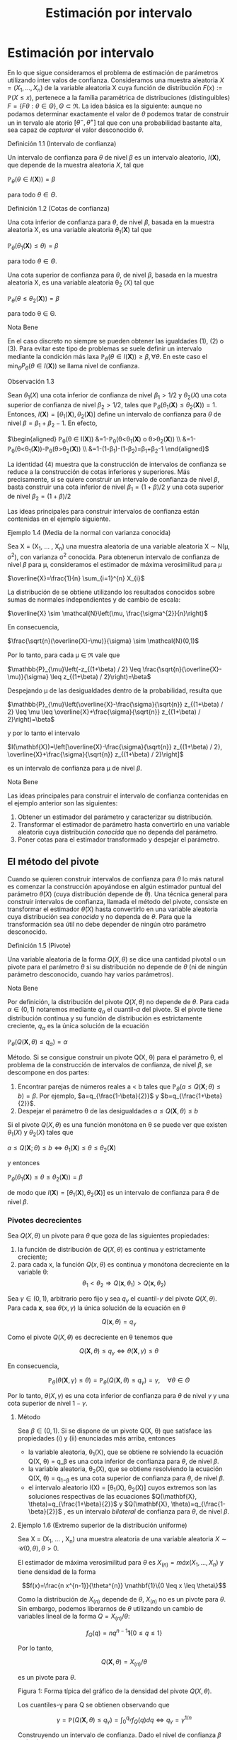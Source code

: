 #+title:Estimación por intervalo
* Estimación por intervalo
En lo que sigue consideramos el problema de estimación de parámetros utilizando
inter valos de confianza. Consideramos una muestra aleatoria $X = (X_1 , \dots ,
X_n)$ de la variable aleatoria X cuya función de distribución $F (x) :=
\mathbb{P}(X \leq x)$, pertenece a la familia paramétrica de distribuciones
(distinguibles) $F = \{F \theta: \theta \in \Theta\}, \Theta \subset \Re$. La
idea básica es la siguiente: aunque no podamos determinar exactamente el valor
de $\theta$ podemos tratar de construir un in tervalo ale atorio $[\theta^− ,
\theta^+]$ tal que con una probabilidad bastante alta, sea capaz de /capturar/
el valor desconocido $\theta$.
**** Definición 1.1 (Intervalo de confianza)
Un intervalo de confianza para $\theta$ de nivel $\beta$ es un intervalo
aleatorio, $I(\textbf{X})$, que depende de la muestra aleatoria $X$, tal que

$\mathbb{P}_{\theta}(\theta \in I(\mathbf{X}))=\beta$

para todo $\theta \in \Theta$.
**** Definición 1.2 (Cotas de confianza)
Una cota inferior de confianza para $\theta$, de nivel $\beta$, basada en la
muestra aleatoria X, es una variable aleatoria $\theta_1 (\textbf{X})$ tal que

$\mathbb{P}_{\theta}\left(\theta_{1}(\mathbf{X}) \leq \theta\right)=\beta$

para todo $\theta \in \Theta$.

Una cota superior de confianza para $\theta$, de nivel $\beta$, basada en la
muestra aleatoria X, es una variable aleatoria \theta_2 (X) tal que

$\mathbb{P}_{\theta}\left(\theta \leq \theta_{2}(\mathbf{X})\right)=\beta$

para todo \theta \in \Theta.
**** Nota Bene
En el caso discreto no siempre se pueden obtener las igualdades (1), (2) o (3).
Para evitar este tipo de problemas se suele definir un intervalo mediante la
condición más laxa $\mathbb{P}_{\theta}(\theta \in I(\mathbf{X})) \geq \beta,
\forall \theta$. En este caso el $\min _{\theta} P_{\theta}(\theta \in
I(\mathbf{X}))$ se llama nivel de confianza.
**** Observación 1.3
Sean $\theta_1
(X)$ una cota inferior de confianza de nivel $\beta_1 > 1/2$ y $\theta_2
(X)$ una
cota superior de confianza de nivel $\beta_2 > 1/2$, tales que
$\mathbb{P}_{\theta}\left(\theta_{1}(\mathbf{X}) \leq \theta_{2}(\mathbf{X})\right)=1$.
Entonces,
$I(\mathbf{X})=\left[\theta_{1}(\mathbf{X}), \theta_{2}(\mathbf{X})\right]$
define un intervalo de confianza para $\theta$ de nivel $\beta = \beta_1+
\beta_2 − 1$. En efecto,

$\begin{aligned} \mathbb{P}_{\theta}(\theta \in I(\mathbf{X}))
&=1-\mathbb{P}_{\theta}\left(\theta<\theta_{1}(\mathbf{X}) \text { o }
\theta>\theta_{2}(\mathbf{X})\right)
\\ &=1-\mathbb{P}_{\theta}\left(\theta<\theta_{1}(\mathbf{X})\right)-\mathbb{P}_{\theta}\left(\theta>\theta_{2}(\mathbf{X})\right)
\\ &=1-\left(1-\beta_{1}\right)-\left(1-\beta_{2}\right)=\beta_{1}+\beta_{2}-1
\end{aligned}$

La identidad (4) muestra que la construcción de intervalos de confianza se
reduce a la construcción de cotas inferiores y superiores. Más precisamente, si
se quiere construir un intervalo de confianza de nivel $\beta$, basta construir
una cota inferior de nivel $\beta_{1}=(1+\beta) / 2$ y una cota superior de
nivel $\beta_{2}=(1+\beta) / 2$

Las ideas principales para construir intervalos de confianza están contenidas en
el ejemplo siguiente.
**** Ejemplo 1.4 (Media de la normal con varianza conocida)
Sea X = (X_1, \dots , X_n) una muestra aleatoria de una variable aleatoria X
\sim N(\mu, \sigma^2), con varianza \sigma^2 conocida. Para obtenerun intervalo
de confianza de nivel $\beta$ para \mu, consideramos el estimador de máxima
verosimilitud para $\mu$

$\overline{X}=\frac{1}{n} \sum_{i=1}^{n} X_{i}$

La distribución de \overline{X} se obtiene utilizando los resultados conocidos
sobre sumas de normales independientes y de cambio de escala:

$\overline{X} \sim \mathcal{N}\left(\mu, \frac{\sigma^{2}}{n}\right)$

En consecuencia,

$\frac{\sqrt{n}(\overline{X}-\mu)}{\sigma} \sim \mathcal{N}(0,1)$

Por lo tanto, para cada \mu \in \Re vale que

$\mathbb{P}_{\mu}\left(-z_{(1+\beta) / 2} \leq
\frac{\sqrt{n}(\overline{X}-\mu)}{\sigma} \leq z_{(1+\beta) / 2}\right)=\beta$

Despejando \mu de las desigualdades dentro de la probabilidad, resulta que

$\mathbb{P}_{\mu}\left(\overline{X}-\frac{\sigma}{\sqrt{n}} z_{(1+\beta) / 2}
\leq \mu \leq \overline{X}+\frac{\sigma}{\sqrt{n}} z_{(1+\beta) /
2}\right)=\beta$

y por lo tanto el intervalo

$I(\mathbf{X})=\left[\overline{X}-\frac{\sigma}{\sqrt{n}} z_{(1+\beta) / 2},
\overline{X}+\frac{\sigma}{\sqrt{n}} z_{(1+\beta) / 2}\right]$

es un intervalo de confianza para \mu de nivel $\beta$.
**** Nota Bene
Las ideas principales para construir el intervalo de confianza contenidas en el
ejemplo anterior son las siguientes:
1. Obtener un estimador del parámetro y caracterizar su distribución.
2. Transformar el estimador de parámetro hasta convertirlo en una variable
   aleatoria cuya distribución /conocida/ que no dependa del parámetro.
3. Poner cotas para el estimador transformado y despejar el parámetro.
** El método del pivote
Cuando se quieren construir intervalos de confianza para $\theta$ lo más natural
es comenzar la construcción apoyándose en algún estimador puntual del parámetro
$\hat{\theta}(X)$ (cuya distribución depende de $\theta$). Una técnica general
para construir intervalos de confianza, llamada el método del pivote, consiste
en transformar el estimador $\hat{\theta}(X)$ hasta convertirlo en una variable
aleatoria cuya distribución sea /conocida/ y no dependa de $\theta$. Para que la
transformación sea útil no debe depender de ningún otro parámetro desconocido.
**** Definición 1.5 (Pivote)
Una variable aleatoria de la forma $Q(X, \theta)$ se dice una cantidad pivotal o
un pivote para el parámetro $\theta$ si su distribución no depende de $\theta$
(ni de ningún parámetro desconocido, cuando hay varios parámetros).
**** Nota Bene
Por definición, la distribución del pivote $Q(X, \theta)$ no depende de
$\theta$. Para cada $\alpha \in (0, 1)$ notaremos mediante $q_\alpha$ el
cuantil-$\alpha$ del pivote. Si el pivote tiene distribución continua y su
función de distribución es estrictamente creciente, $q_ \alpha$ es la única
solución de la ecuación

$\mathbb{P}_{\theta}\left(Q(\mathbf{X}, \theta) \leq q_{\alpha}\right)=\alpha$

Método. Si se consigue construir un pivote Q(X, \theta) para el parámetro
\theta, el problema de la construcción de intervalos de confianza, de nivel
$\beta$, se descompone en dos partes:
1. Encontrar parejas de números reales a < b tales que $\mathbb{P}_{\theta}(a
   \leq Q(\mathbf{X} ; \theta) \leq b)=\beta$. Por ejemplo,
   $a=q_{\frac{1-\beta}{2}}$ y $b=q_{\frac{1+\beta}{2}}$.
2. Despejar el parámetro \theta de las desigualdades $a \leq Q(\mathbf{X},
   \theta) \leq b$

Si el pivote $Q(X, \theta)$ es una función monótona en \theta se puede ver que
existen $\theta_1 (X)$ y $\theta_2 (X)$ tales que

$a \leq Q(\mathbf{X} ; \theta) \leq b \Leftrightarrow \theta_{1}(\mathbf{X})
\leq \theta \leq \theta_{2}(\mathbf{X})$

y entonces

$\mathbb{P}_{\theta}\left(\theta_{1}(\mathbf{X}) \leq \theta \leq
\theta_{2}(\mathbf{X})\right)=\beta$

de modo que $I(\mathbf{X})=\left[\theta_{1}(\mathbf{X}),
\theta_{2}(\mathbf{X})\right]$ es un intervalo de confianza para $\theta$ de
nivel $\beta$.
*** Pivotes decrecientes
Sea $Q(X, \theta)$ un pivote para $\theta$ que goza de las siguientes
propiedades:
1. la función de distribución de $Q(X, \theta)$ es continua y estrictamente
   creciente;
2. para cada x, la función $Q(x, \theta)$ es continua y monótona decreciente en
   la variable \theta: $$\theta_{1}<\theta_{2} \Longrightarrow
   Q\left(\mathbf{x}, \theta_{1}\right)>Q\left(\mathbf{x}, \theta_{2}\right)$$

Sea $\gamma \in (0, 1)$, arbitrario pero fijo y sea $q_\gamma$ el
cuantil-$\gamma$ del pivote $Q(X, \theta)$. Para cada $\mathbf{x}$, sea
$\theta(x, \gamma)$ la única solución de la ecuación en $\theta$

$$Q(\mathbf{x}, \theta)=q_{\gamma}$$

Como el pivote $Q(X, \theta)$ es decreciente en \theta tenemos que

$$Q(\mathbf{X}, \theta) \leq q_{\gamma} \Longleftrightarrow \theta(\mathbf{X},
\gamma) \leq \theta$$

En consecuencia,

$$\mathbb{P}_{\theta}(\theta(\mathbf{X}, \gamma) \leq
\theta)=\mathbb{P}_{\theta}\left(Q(\mathbf{X}, \theta) \leq
q_{\gamma}\right)=\gamma, \quad \forall \theta \in \Theta$$

Por lo tanto, $\theta(X, \gamma)$ es una cota inferior de confianza para
$\theta$ de nivel $\gamma$ y una cota superior de nivel $1 − \gamma$.

**** Método
Sea $\beta \in (0, 1)$. Si se dispone de un pivote Q(X, \theta) que satisface
las propiedades (i) y (ii) enunciadas más arriba, entonces
- la variable aleatoria, \theta_1(X), que se obtiene re solviendo la ecuación
  Q(X, \theta) = q_\beta es una cota inferior de confianza para $\theta$, de
  nivel $\beta$.
- la variable aleatoria, \theta_2(X), que se obtiene resolviendo la ecuación
  Q(X, \theta) = q_{1−\beta} es una cota superior de confianza para $\theta$, de
  nivel $\beta$.
- el intervalo aleatorio I(X) = [\theta_1(X), \theta_2(X)] cuyos extremos son
  las soluciones respectivas de las ecuaciones $Q(\mathbf{X},
  \theta)=q_{\frac{1+\beta}{2}}$ y $Q(\mathbf{X}, \theta)=q_{\frac{1-\beta}{2}}$
  , es un intervalo /bilateral/ de confianza para $\theta$, de nivel $\beta$.
**** Ejemplo 1.6 (Extremo superior de la distribución uniforme)
Sea X = (X_1, \dots , X_n) una
muestra aleatoria de una variable aleatoria $X \sim \mathcal{U} (0, \theta), \theta > 0$.

El estimador de máxima verosimilitud para $\theta$ es $X_{(n)} = máx(X_1 , \dots
, X_n)$ y tiene densidad de la forma

$$f(x)=\frac{n x^{n-1}}{\theta^{n}} \mathbf{1}\{0 \leq x \leq \theta\}$$

Como la distribución de $X_{(n)}$ depende de $\theta$, $X_{(n)}$ no es un pivote
para $\theta$. Sin embargo, podemos liberarnos de $\theta$ utilizando un cambio
de variables lineal de la forma $Q=X_{(n)} / \theta$:

$$f_{Q}(q)=n q^{n-1} \mathbf{1}\{0 \leq q \leq 1\}$$

Por lo tanto,

$$Q(\mathbf{X}, \theta)=X_{(n)} / \theta$$

es un pivote para $\theta$.

Figura 1: Forma típica del gráfico de la densidad del pivote $Q(X, \theta)$.

Los cuantiles-\gamma para Q se obtienen observando que

$$\gamma=\mathbb{P}\left(Q(\mathbf{X}, \theta) \leq
q_{\gamma}\right)=\int_{0}^{q_{\gamma}} f_{Q}(q) d q \Longleftrightarrow
q_{\gamma}=\gamma^{1 / n}$$

Construyendo un intervalo de confianza. Dado el nivel de confianza $\beta \in
(0, 1)$, para construir un intervalo de confianza de nivel $\beta$ notamos que

$$\beta=\mathbb{P}_{\theta}\left(q_{1-\beta} \leq Q(\mathbf{X}, \theta) \leq
1\right)=\mathbb{P}_{\theta}\left(q_{1-\beta} \leq X_{(n)} / \theta \leq
1\right)$$

Despejando $\theta$ de las desigualdades dentro de la probabilidad, resulta que

$$I(\mathbf{X})=\left[X_{(n)}, \frac{X_{(n)}}{q_{1-\beta}}\right]=\left[X_{(n)},
\frac{X_{(n)}}{(1-\beta)^{1 / n}}\right]$$

es un intervalo de confianza para $\theta$ de nivel $\beta$.
*** Pivotes crecientes
Sea $Q(X, \theta)$ un pivote para $\theta$ que goza de las siguientes propiedades:
1. la función de distribución de $Q(X, \theta)$ es continua y estrictamente
   creciente;
1. para cada $\mathbf{x}$, la función Q(x, \theta) es continua y monótona
   creciente en la variable \theta: $$\theta_{1}<\theta_{2} \Longrightarrow
   Q\left(\mathbf{x},\theta_{1}\right)<Q\left(\mathbf{x}, \theta_{2}\right)$$

Sea $\gamma \in (0, 1)$, arbitrario pero fijo y sea q_\gamma
el cuantil-\gamma del pivote Q(X, \theta).

Para cada $\mathbf{x}$, sea $\theta(x, \gamma)$ la única solución de la ecuación
en $\theta$

$$Q(x, \theta) = q_\gamma$$

Como el pivote Q(X, \theta) es creciente en \theta tenemos que

$$Q(\mathbf{X}, \theta) \leq q_{\gamma} \Longleftrightarrow \theta \leq \theta(\mathbf{X}, \gamma)$$

En consecuencia,

$$\mathbb{P}_{\theta}(\theta \leq \theta(\mathbf{X},
\gamma))=\mathbb{P}_{\theta}\left(Q(\mathbf{X}, \theta) \leq
q_{\gamma}\right)=\gamma, \qquad \forall \theta \in \Theta$$

Por lo tanto, \theta(X, \gamma) es una cota superior de confianza para $\theta$
de nivel \gamma y una cota inferior de nivel 1 − \gamma.

**** Método
Sea \beta \in (0, 1). Si se dispone de un pivote Q(X, \theta) que satisface las propiedades (i) y (ii')
enunciadas más arriba, entonces
- la variable aleatoria, \theta_1(X), que se obtiene resolviendo la ecuación
  Q(X, \theta) = q_{1−\beta} es una cota inferior de confianza para $\theta$, de
  nivel $\beta$.
- la variable aleatoria, \theta_2(X), que se obtiene re solviendo la ecuación
  Q(X, \theta) = q_\beta es una cota superior de confianza para $\theta$, de
  nivel $\beta$}.
- el intervalo aleatorio $I(\mathbf{X})=\left[\theta_{1}(\mathbf{X}),
  \theta_{2}(\mathbf{X})\right]$, cuyos extremos son las soluciones respectivas
  de las ecuaciones $Q(\mathbf{X}, \theta)=q_{\frac{1-\beta}{2}} \mathrm{y}
  Q(\mathbf{X}, \theta)=q_{\frac{1+\beta}{2}}$ , es un intervalo /bilateral/ de
  confianza para $\theta$, de nivel $\beta$}.
**** Ejemplo 1.7 (Intensidad de la distribución exponencial)
Sea X = (X_1, \dots , X_n) una muestra aleatoria de una variable aleatoria $X
\sim Exp(\lambda), \lambda > 0$.

El estimador de máxima verosimilitud para \lambda es 1 / \overline{X}, donde
$\overline{X}=\frac{1}{n} \sum_{i=1}^{n} X_{i}$ . Sabemos que la suma $n
\overline{X}=\sum_{i=1}^{n} X_{i}$ tiene distribución $\Gamma(n, \lambda)$.

Como la distribución de $n\overline{X}$ depende de $\lambda$,$n \overline{X}$ no
es un pivote para $\lambda$. Sin embargo, podemos liberarnos de $\lambda$
utilizando un cambio de variables lineal de la forma $Q = an\overline{X}$, donde
$a$ es positivo y elegido adecuadamente para nuestros propósitos. Si $a > 0$ y
$Q = an \overline{X}$, entonces $Q \sim \Gamma\left(n,\frac{\lambda}{a}\right)$.

Poniendo $a = 2 \lambda$, resulta que $Q=2 \lambda n \overline{X} \sim
\Gamma\left(n, \frac{1}{2}\right)=\chi_{2 n}^{2}$ . (Recordar que
$\Gamma\left(\frac{n}{2}, \frac{1}{2}\right)=\chi_{n}^{2}$.)

Por lo tanto,

$$Q(\mathbf{X}, \lambda)=2 \lambda n \overline{X}=2 \lambda \sum_{i=1}^{n} X_{i}
\sim \chi_{2 n}^{2}$$

es un pivote para \lambda.

/Construyendo una cota superior de confianza/. Dado \beta \in (0, 1), para
construir una cota} superior de confianza para \lambda, de nivel $\beta$,
primero observamos que el pivote Q(X, \lambda) = 2\lambda n \overline{X} es una
función continua y decreciente en \lambda. Debido a que

$$2 \lambda n \overline{X}=\chi_{\beta}^{2} \Longleftrightarrow
\lambda=\frac{\chi_{\beta}^{2}}{2 n \overline{X}}$$

resulta que

$$\lambda_{2}(\mathbf{X})=\frac{\chi_{\beta}^{2}}{2 \sum_{i=1}^{n} X_{i}}$$

es una cota superior de confianza para \lambda de nivel $\beta$.

Ilustración. Consideremos ahora las siguientes 10 observaciones
$$0.5380,0.4470,0.2398,0.5365,0.0061$$ $$0.3165,0.0086,0.0064,0.1995,0.9008$$

En tal caso tenemos $\sum_{i=1}^{10}=3.1992$. Tomando $\beta = 0.975$, tenemos
de la tabla de la distribución $\chi_{20}^{2}$ que $\chi_{20,0.975}^{2}=34.17$ ,
entonces $\lambda_2(x) = 5.34$ es una cota superior de confianza para \lambda de
nivel $\beta = 0.975$.
* Muestras de Poblaciones Normales
En esta sección estudiaremos la distribución de probabilidades de los
estimadores de máxi ma verosimilitud para la media y la varianza de poblaciones
normales. La técnica de análisis se basa en la construcción de pivotes para los
parámetros desconocidos. Usando esos pivotes mostraremos como construir
intervalos de confianza en los distintos escenarios posibles que se pueden
presentar.
**** Notación
En todo lo que sigue usaremos la siguiente notación: para cada \gamma \in (0,
1), z_{\gamma} será el único número real tal que $\Phi(z_{ \gamma} ) = \gamma$.
Gráficamente, a izquierda del punto z_{\gamma} el área bajo la campana de Gauss
es igual a \gamma.
**** Nota Bene
De la simetría de la campana de Gauss, se deduce que para cada $\beta \in (0, 1)$
vale que $z_{(1-\beta) / 2}=-z_{(1+\beta) / 2}$. Por lo tanto, para $Z \sim
N(0, 1)$ vale que $$\mathbb{P}\left(-z_{(1+\beta) / 2} \leq Z \leq z_{(1+\beta)
/ 2}\right)=\Phi\left(z_{(1+\beta) / 2}\right)-\Phi\left(-z_{(1+\beta) /
2}\right)=\frac{1+\beta}{2}-\frac{1-\beta}{2}=\beta$$

** Media y varianza desconocidas
Sea X = (X_1 , \dots , X_n) una muestra aleatoria de una variable aleatoria X
\sim N(\mu, \sigma^2 ), con media \mu y varianza desconocidas. Los estimadores
de máxima verosimilitud para la media y la varianza, basados en $\mathbf{X}$,
son, respectivamente,

$$\hat{\mu}_{m v}(\mathbf{X})=\overline{X}, \qquad \widehat{\sigma^{2}}_{m
v}(\mathbf{X})=\frac{1}{n} \sum_{i=1}^{n}\left(X_{i}-\overline{X}\right)^{2}$$

*** Teorema llave
**** Teorema 2.1 (Llave)
Sea $X = (X_1, \dots , X_n)$ una muestra aleatoria de una distribución
$N(\mu, \sigma^2)$. Valen las siguientes afirmaciones:
1. $Z=\frac{\sqrt{n}(\overline{X}-\mu)}{\sigma}$ tiene distribución N(0, 1).
2. $U=\frac{n-1}{\sigma^{2}} S^{2}=\frac{1}{\sigma^{2}}
   \sum_{i=1}^{n}\left(X_{i}-\overline{X}\right)^{2}$ tiene distribución
   $\chi_{n-1}^{2}$.
3. $Z$ y $U$ son variables aleatorias independientes.
**** Nota Bene
El calificativo de /llave/ para el Teorema 2.1 está puesto para destacar que sus
resultados son la clave fundamental en la construcción de intervalos de
confianza y de reglas de decisión sobre hipótesis estadísticas para
distribuciones normales. La prueba de este Teorema puede verse en el Apéndice.
**** Corolario 2.2 (Pivotes para la media y la varianza)
Sea X = (X_1, \dots , X_n) una muestra aleatoria de una distribución N(\mu,
\sigma^2). Sean $\overline{X}=\frac{1}{n} \sum_{i=1}^{n} X_{i} \mathrm{y}
S^{2}=\frac{1}{n-1} \sum_{i=1}^{n}\left(X_{i}-\overline{X}\right)^{2}$. Vale
que:
  1. $Q\left(\mathbf{X}, \sigma^{2}\right)=\frac{(n-1)}{\sigma^{2}} S^{2}$ es un
   pivote para la varianza $\sigma^2$ y su distribución es una chi cuadrado con
   $n − 1$ grados de libertad (en símbolos, Q(X, \sigma^2) \sim
   \chi_{n-1}^{2})$.
  2. $Q(\mathbf{X}, \mu)=\frac{\sqrt{n}(\overline{X}-\mu)}{S}$ es un pivote para
   la media \mu y su distribución es una t de Student con $n − 1$ grados de
   libertad (en símbolos, $Q(X, \mu) \sim t_{n−1}$).
**** Demostración
1. Inmediato de l a afirmación (b) del Teorema 2.1.
2. La afirmación (a) del Teorema 2.1 indica que $Z=\sqrt{n}(\overline{X}-\mu) /
   \sigma \sim \mathcal{N}(0,1)$. Pero como $\sigma^2$ es un parámetro
   desconocido, la transformación $\sqrt{n}(\overline{X}-\mu) / \sigma$ es
   inútil por sí sola para construir un pivote. Sin embargo, la afirmación (c)
   del Teorema 2.1 muestra que este problema se puede resolver reemplazando la
   desconocida $\sigma^2$ por su estimación insesgada $S^2$ . Concretamente,
   tenemos que

$$Q(\mathbf{X}, \mu) = \frac{\sqrt{n}(\overline{X}-\mu)}{S} =
\frac{\sqrt{n}(\overline{X}-\mu) / \sigma}{S / \sigma} =
\frac{\sqrt{n}(\overline{X}-\mu) / \sigma}{\sqrt{S^{2} / \sigma^{2}}} =
\frac{Z}{\sqrt{U /(n-1)}}$$,

donde $Z=\sqrt{n}(\overline{X}-\mu) / \sigma \sim \mathcal{N}(0,1) \mathrm{y}
U=\frac{(n-1)}{\sigma^{2}} S^{2} \sim \chi_{n-1}^{2}$ son variables aleatorias
independientes. En consecuencia, Q(X, \mu}) \sim t_{n-1}.
*** Cotas e intervalos de confianza para la varianza
Notar que el pivote para la varianza Q(X, \sigma^2) definido en (6) goza de las
propiedades enunciadas en la sección 1.1.1 para pivotes decrecientes:
- la función de distribución de Q(X, \sigma^2) es continua y estrictamente
  creciente
- para cada $\mathbf{x}$, la función Q(x, \sigma^2) es continua y monótona
  decreciente respecto de \sigma^2.
En consecuencia, las cotas e intervalos de confianza para la varianza se pueden
construir usando el resolviendo la ecuación $Q(X, \sigma^2) = \chi_{n-1,
\gamma}^{2}$ , donde $c h i_{n-1, \gamma}^{2}$ designa el cuantil-\gamma de la
distribución chi cuadrado con n − 1 grados de libertad.

Observando que

$$Q\left(\mathbf{X}, \sigma^{2}\right)=\chi_{n-1, \gamma}^{2}
\Longleftrightarrow \frac{(n-1) S^{2}}{\sigma^{2}}=\chi_{n-1, \gamma}^{2}
\Longleftrightarrow \sigma^{2}=\frac{(n-1) S^{2}}{\chi_{n-1, \gamma}^{2}}$$

se deduce que, para cada \beta \in (0, 1),
1. $$\sigma_{1}^{2}(\mathbf{X})=\frac{(n-1) S^{2}}{\chi_{n-1, \beta}^{2}}$$ es
   una cota inferior de confianza de nivel $\beta$ para \sigma^2;
2. $$\sigma_{2}^{2}(\mathbf{X})=\frac{(n-1) S^{2}}{\chi_{n-1,1-\beta}^{2}}$$ es
   una cota superior de confianza de nivel $\beta$ para \sigma^2;
3. $$I(\mathbf{X})=\left[\frac{(n-1) S^{2}}{\chi_{n-1,(1+\beta) / 2}^{2}},
   \frac{(n-1) S^{2}}{\chi_{n-1,(1-\beta) / 2}^{2}}\right]$$ es un intervalo de
   confianza de nivel $\beta$ para \sigma^2.
*** Cotas e intervalos de confianza para la media
Notar que el pivote para la media Q(X, \mu) definido en (7) goza de las
propiedades enunciadas en la sección 1.1.1 para pivotes decrecientes:
- la función de distribución de Q(X, \mu) es continua y estrictamente creciente;
- para cada $\mathbf{x}$, la función Q(x, \mu) es continua y monótona
  decreciente respecto de \mu.

En consecuencia, las cotas e intervalos de confianza para la varianza se pueden
construir usando el resolviendo la ecuación $Q(\mathbf{X}, \mu)=t_{n-1,
\gamma}$, donde $t_{n-1, \gamma}$ designa el cuantil-\gamma de la distribución t
de Student con n − 1 grados de libertad.

Observando que

$$Q(\mathbf{X}, \mu)=t_{n-1, \gamma} \Longleftrightarrow
\frac{\sqrt{n}(\overline{X}-\mu)}{S}=t_{n-1, \gamma} \Longleftrightarrow
\mu=\overline{X}-\frac{S}{\sqrt{n}} t_{n-1, \gamma}$$

y usando que que la densidad de la distribución $t_{n−1}$ es simétrica respecto
del origen (i.e, $t_{n-1,1-\gamma}=-t_{n-1, \gamma}$), tenemos que, para cada
\beta \in (0.5, 1),

1. $$\mu_{1}(\mathbf{X})=\overline{X}-\frac{S}{\sqrt{n}} t_{n-1, \beta}$$ es una
   cota inferior de confianza de nivel $\beta$ para \mu};
2. $$\mu_{2}(\mathbf{X})=\overline{X}-\frac{S}{\sqrt{n}}
   t_{n-1,1-\beta}=\overline{X}+\frac{S}{\sqrt{n}} t_{n-1, \beta}$$ es una cota
   superior de confianza de nivel $\beta$ para \mu};
3. $$I(\mathbf{X})=\left[\overline{X}-\frac{S}{\sqrt{n}} t_{n-1,(1+\beta) / 2},
   \overline{X}+\frac{S}{\sqrt{n}} t_{n-1,(1+\beta) / 2}\right]$$ es un
   intervalo de confianza de nivel $\beta$ para \mu.
*** Ejemplo
Para fijar ideas vamos a construir intervalos de confianza de nivel $\beta$ =
0.95 para la media y la varianza de una variable normal N(\mu, \sigma^2 ),
basados en una muestra aleatoria de volumen n = 8 que arrojó los resultados
siguientes: 9, 14, 10, 12, 7, 13, 11, 12.

El problema se resuelve recurriendo a las tablas de las distribuciones \Chi^2 y
t y haciendo algunas cuentas.

Como n = 8 consultamos las tablas de \Chi_7^2 y de t_7. Para el nivel $\beta$ =
0.95 tenemos que $(1+\beta) / 2=0.975 $ y $(1-\beta) / 2=0.025$. De acuerdo con
las tablas $\chi_{7,0.975}^{2}=16.0127, \chi_{7,0.025}^{2}= 1.6898$ y $t_{ 7,
0.975} = 2.3646$. Por otra parte, $\overline{X} = 11, S^2= 36 / 7 = 5.1428$ y $S
= 2.2677$.

Algunas cuentas más (y un poco de paciencia) permiten rematar este asunto. Salvo
errores de cuentas, $I_1 = [2.248, 21.304]$ es un intervalo de confianza de
nivel 0.95 para la varianza, mientras que $I_2 = [9.104, 12.895]$ es un
intervalo de confianza de nivel 0.95 para la media.
** Media de la normal con varianza conocida
Sea X = (X_1 , \dots , X_n) una muestra aleatoria de una variable aleatoria X
\sim N(\mu, \sigma^2), con varianza \sigma^2 conocida. En el Ejemplo 1.4
mostramos que

$$Q(\mathbf{X}, \mu)=\frac{\sqrt{n}(\overline{X}-\mu)}{\sigma} \sim
\mathcal{N}(0,1)$$

es un pivote para la media \mu.

Como el pivote para la media goza de las propiedades enunciadas en la sección
1.1.1 para pivotes decrecientes,
- la función de distribución de Q(X, \mu) es continua y estrictamente creciente,
- para cada x, la función Q(x, \mu}) es continua y monótona decreciente respecto
  de \mu,

las cotas e intervalos de confianza para la media se pueden construir resolviendo la ecuación
Q(X, \mu) = z_{\gamma}, donde z_{\gamma} designa el cuantil-\gamma de la
distribución normal estándar N(0, 1).

Observando que

$$Q(\mathbf{X}, \mu)=z_{\gamma} \Longleftrightarrow
\frac{\sqrt{n}(\overline{X}-\mu)}{\sigma}=z_{\gamma} \Longleftrightarrow
\mu=\overline{X}-\frac{\sigma}{\sqrt{n}} z_{\gamma}$$

y usando que que la densidad de la distribución N(0, 1) es simétrica respecto del origen (i.e,
z_{1−\gamma} = −z_{\gamma}), tenemos que, para cada \beta \in (0.5, 1),

1. $$\mu_{1}(\mathbf{X})=\overline{X}-\frac{\sigma}{\sqrt{n}} z_{\beta}$$ es una
   cota inferior de confianza de nivel $\beta$ para \mu};
2. $$\mu_{2}(\mathbf{X})=\overline{X}+\frac{\sigma}{\sqrt{n}} z_{\beta}$$ es una
   cota superior de confianza de nivel $\beta$ para \mu};
3. $$I(\mathbf{X})=\left[\overline{X}-\frac{\sigma}{\sqrt{n}} z_{(1+\beta) / 2},
   \overline{X}+\frac{\sigma}{\sqrt{n}} z_{(1+\beta) / 2}\right]$$ es un
   intervalo de confianza de nivel $\beta$ para \mu}.
** Varianza de la normal con media conocida
Sea X = (X_1 , \dots , X_n) una muestra aleatoria de una variable aleatoria X
\sim N(\mu, \sigma^2), con media \mu conocida. El estimador de máxima
verosimilitud para \sigma^2 es

$$\widehat{\sigma^{2}}_{m v}(\mathbf{X})=\frac{1}{n}
\sum_{i=1}^{n}\left(X_{i}-\mu\right)^{2}$$

Para construir un pivote para la varianza observamos que

$$\frac{n}{\sigma^{2}} \widehat{\sigma^{2}}_{m
v}(\mathbf{X})=\sum_{i=1}^{n}\left(\frac{X_{i}-\mu}{\sigma}\right)^{2}=\sum_{i=1}^{n}
Z_{i}^{2}$$

donde $Z_{i}=\frac{X_{i}-\mu}{\sigma}$ son variables independientes cada una con
distribución normal estándar N(0, 1). En otras palabras, la distribución de la
variable aleatoria $\frac{n}{\sigma^{2}} \widehat{\sigma^{2}}_{m v}(\mathbf{X})$
coincide con la distribución de una suma de la forma $\sum_{i=1}^{n} Z_{i}^{2}$,
donde las Z_i son N(0, 1) independientes. Por lo tanto,

$$Q\left(\mathbf{X}, \sigma^{2}\right)=\frac{n \widehat{\sigma^{2}} m
v(\mathbf{X})}{\sigma^{2}} \sim \chi_{n}^{2}$$

es un pivote para \sigma^2.

Como el pivote para la varianza Q(X, \sigma^2 ) goza de las propiedades
enunciadas en la sección 1.1.1 para pivotes decrecientes,
- la función de distribución de Q(X, \sigma^2) es continua y estrictamente creciente,
- para cada x, la función Q(x, \sigma^2) es continua y monótona decreciente
  respecto de \sigma^2,

las cotas e intervalos de confianza para la varianza se pueden construir
resolviendo la ecuación

$Q\left(\mathbf{X}, \sigma^{2}\right)=\chi_{n, \gamma}^{2}$
, donde $\chi_{n, \gamma}^{2}$
designa el cuantil-\gamma de la distribución chi cuadrado con n grados
de libertad.

Observando que

$$Q\left(\mathbf{X}, \sigma^{2}\right)=\chi_{n, \gamma}^{2} \Longleftrightarrow
\frac{n \widehat{\sigma^{2}} m v(\mathbf{X})}{\sigma^{2}}=\chi_{n, \gamma}^{2}
\Longleftrightarrow \sigma^{2}=\frac{n \widehat{\sigma^{2}} m
v(\mathbf{X})}{\chi_{n-1, \gamma}^{2}}$$

se deduce que, para cada \beta \in (0, 1),

1. $$\sigma_{1}^{2}(\mathbf{X})=\frac{n \widehat{\sigma^{2}} m
   v(\mathbf{X})}{\chi_{n, \beta}^{2}}$$ es una cota inferior de confianza de
   nivel $\beta$ para \sigma^2;
2. $$\sigma_{2}^{2}(\mathbf{X})=\frac{n \widehat{\sigma^{2}} m
   v(\mathbf{X})}{\chi_{n, 1-\beta}^{2}}$$ es una cota superior de confianza de
   nivel $\beta$ para \sigma^2;
3. $$I(\mathbf{X})=\left[\frac{n
   \widehat{\sigma^{2}}_{mv}(\mathbf{X})}{\chi_{n,(1+\beta) / 2}^{2}}, \frac{n
   \widehat{\sigma^{2}}_{mv}(\mathbf{X})}{\chi_{n,(1-\beta) / 2}^{2}}\right]$$
   es un intervalo de confianza de nivel $\beta$ para \sigma^2.
* Intervalos aproximados para ensayos Bernoulli
Sea X = (X_1 , \dots , X_n) una muestra aleatoria de una variable aleatoria X \sim Bernoulli(p),
donde n >> 1. El estimador de máxima verosimilitud para p es
$$\overline{X}=\frac{1}{n} \sum_{i=1}^{n} X_{i}$$

Para construir un pivote para la varianza observamos que de acuerdo con el
Teorema cen tral del límite la distribución aproximada de $\sum_{i=1}^{n} X_{i}$
es una normal N(np, n p(1 − p)) y en consecuencia

$$Q(\mathbf{X}, p)=\frac{\sqrt{n}(\overline{X}-p)}{\sqrt{p(1-p)}} \sim
\mathcal{N}(0,1)$$

es un pivote asintótico para p.

Usando métodos analíticos se puede mostrar que Q(X, p) es una función continua y
de creciente en p \in (0, 1). Como el pivote asintótico para p goza de las
propiedades enunciadas en la sección 1.1.1 para pivotes decrecientes, las cotas
e intervalos de confianza para p se pueden construir resolviendo la ecuación
Q(X, p) = z_{\gamma} , donde z_{\gamma} designa el cuantil-\gamma de la
distribución normal estándar N(0, 1).

Para resolver la ecuación Q(X, p) = z se elevan ambos miembros al cuadrado y se
obtiene una ecuación cuadrática en p cuya solución es

$$p=\frac{z^{2}+2 n \overline{X}}{2 z^{2}+2 n} \pm \frac{z \sqrt{z^{2}+4 n
\overline{X}(1-\overline{X})}}{2 z^{2}+2 n}$$

Usando que la densidad de la distribución N(0, 1) es simétrica respecto del
origen tenemos que, para cada \beta \in (0.5, 1),

1. $$p_{1}(\mathbf{X})=\frac{z_{\beta}^{2}+2 n \overline{X}}{2 z_{\beta}^{2}+2
   n}-\frac{z_{\beta} \sqrt{z_{\beta}^{2}+4 n \overline{X}(1-\overline{X})}}{2
   z_{\beta}^{2}+2 n}$$ es una cota inferior de confianza de nivel $\beta$ para
   p;
2. $$p_{2}(\mathbf{X})=\frac{z_{\beta}^{2}+2 n \overline{X}}{2 z_{\beta}^{2}+2
   n}+\frac{z_{\beta} \sqrt{z_{\beta}^{2}+4 n \overline{X}(1-\overline{X})}}{2
   z_{\beta}^{2}+2 n}$$ es una cota superior de confianza de nivel $\beta$ para
   p;
3. $$I(\mathbf{X})=\left[\frac{z_{(1+\beta) / 2}^{2}+2 n \overline{X}}{2
   z_{(1+\beta) / 2}^{2}+2 n} \pm \frac{z_{(1+\beta) / 2} \sqrt{z_{(1+\beta) /
   2}^{2}+4 n \overline{X}(1-\overline{X})}}{2 z_{(1+\beta) / 2}^{2}+2
   n}\right]$$ donde [a ± b] = [a − b, a + b], es un intervalo de confianza de
   nivel $\beta$ para p.
**** Ejemplo 3.1 (Las agujas de Buﬀon)
Se arroja al azar una aguja de longitud 1 sobre un plano dividido por rectas
paralelas separadas por una distancia igual a 2.

Si localizamos la aguja mediante la distancia \rho de su centro a la recta más
cercana y el ángulo agudo \alpha entre la recta y la aguja, el espacio muestral
es el r ectángulo 0 \leq \rho \leq 1 y 0 \leq \alpha \leq \pi/2. El evento /la
aguja interesecta la recta/ ocurre cuando \rho \leq \frac{1}{2} sen \alpha y su
probabilidad es

$$p=\frac{\int_{0}^{\pi / 2} \frac{1}{2} \operatorname{sen} \alpha d \alpha}{\pi
/ 2}=\frac{1}{\pi}$$

Con el objeto de estimar \pi se propone construir un interval o de confianza de
nivel $\beta$ = 0.95 para p, basado en los resultados de realizar el
experimentos de Buﬀon con n = 100 agujas.

Poniendo en (10) n = 100 y z_{(1+ \beta) / 2} = z_{0.975} = 1.96 se obtiene que

$$\begin{aligned} I(\mathbf{X}) &=\left[\frac{1.96^{2}+200
\overline{X}}{2(1.96)^{2}+200} \pm \frac{1.96 \sqrt{1.96^{2}+400
X(1-\overline{X})}}{2(1.96)^{2}+200}\right] \\ &=\left[\frac{3.8416+200
\overline{X}}{207.6832} \pm \frac{1.96 \sqrt{3.8416+400
X(1-\overline{X})}}{207.6832}\right] \end{aligned}$$

Al realizar el experimento se observó que 28 de las 100 agujas intersectaron
alguna recta. Con ese dato el estimador de máxima verosimilitud para p es
\overline{X} = 0.28 y en consecuencia se obtiene el siguiente intervalo de
confianza para p

$$\begin{aligned} I(\mathbf{X}) &=\left[\frac{3.8416+200(0.28)}{207.6832} \pm
\frac{1.96 \sqrt{3.8416+400(0.28)(1-0.28)}}{207.6832}\right] \\ &=[0.28814 \pm
0.08674]=[0.20140,0.37488] \end{aligned}$$

De donde se obtiene la siguiente estimación: 2.66 \leq \pi \leq 4.96.
**** Nota Bene
Notando que la longitud del intervalo de confianza de nivel $\beta$ > 1 / 2 para
p se puede acotar de la siguiente forma

$$|I(\mathbf{X})|=\frac{z_{(1+\beta) / 2} \sqrt{z_{(1+\beta) / 2}^{2}+4 n
\overline{X}(1-\overline{X})}}{z_{(1+\beta) / 2}^{2}+n} \leq \frac{z_{(1+\beta)
/ 2} \sqrt{z_{(1+\beta) / 2}^{2}+n}}{z_{(1+\beta) / 2}^{2}+n}<\frac{z_{(1+\beta)
/ 2}}{\sqrt{n}}$$

se puede mostrar que para garantizar que $|I(\mathbf{X})|<\epsilon$, donde
\epsilon es positivo y /pequeño/ basta tomar $n \geq\left(z_{(1+\beta) / 2} /
\epsilon\right)^{2}$.
**** Ejemplo 3.2 (Las agujas de Buﬀon (continuación))
¿Cuántas agujas deben arrojarse si se desea estimar \pi utilizando un intervalo
de confianza para p, de nivel 0.95, cuyo margen de error sea 0.01? De acuerdo
con la observación anterior basta tomar n \geq (1.96 / 0.01)^2 = 38416.

Simulando 38416 veces el expe rimento de Buﬀon obtuvimos 12222 éxitos. Con ese
dato el estimador de máxima verosimilitud para p es 0.31814... y el intervalo
para p es

$$I(X) = [0.31350, 0.32282]$$

De donde se obtiene la siguiente estimación: 3.09766 \leq \pi \leq 3.18969.
* Comparación de dos muestras normales
Supongamos que $X = (X_1 , \dots , X_m)$ es una muestra aleatoria de tamaño m de
una distribución normal N(\mu_X , \sigma_X^2), y que Y = (Y_1, \dots , Y_n) es
una muestra aleatoria de tamaño n de una distribución normal N(\mu_Y,
\sigma_Y^2). Más aún, supongamos que las muestras X e Y son independientes.
Usualmente los parámetros \mu_X, \mu_Y, \sigma_X^2 y \sigma_Y^2 son
desconocidos.

** Cotas e intervalos de confianza para la diferencia de medias
Queremos estimar $\Delta = \mu_X − \mu_Y$.
*** Varianzas conocidas
Para construir un pivote para la diferencia de medias, \Delta, cuando las
varianzas \sigma_X^2 y \sigma_Y^2 son conocidas, observamos que el estimador de
máxima verosimilitud para \Delta = \mu_X − \mu_Y es
\overline{X} − \overline{Y} y que

$$\overline{X}-\overline{Y} \sim \mathcal{N}\left(\Delta,
\frac{\sigma_{X}^{2}}{m}+\frac{\sigma_{Y}^{2}}{n}\right)$$

En consecuencia,

$$Q(\mathbf{X}, \mathbf{Y},
\Delta)=\frac{\overline{X}-\overline{Y}-\Delta}{\sqrt{\frac{\sigma_{X}^{2}}{m}+\frac{\sigma_{Y}^{2}}{n}}}
\sim \mathcal{N}(0,1)$$

es un pivote para la diferencia de medias \Delta.

Como el pivote para la diferencia de medias, Q(X, Y, \Delta), goza de las
propiedades enunciadas en la sección 1.1.1 las cotas e intervalos de confianza
para \Delta se pueden construir resolviendo la ecuación Q(X, Y, \Delta) =
z_{\gamma}, donde z_{\gamma} designa el cuantil-\gamma de la distribución N(0,
1).
*** Varianzas desconocidas
Supongamos ahora que las varianzas \sigma_X^2 y \sigma_Y^2 son desconocidas. Hay
dos posibilidades: las varianzas son iguales o las varianzas son distintas.
**** Caso 1: Varianzas iguales
Supongamos que \sigma_X^2 = \sigma_Y^2 = \sigma^2. En tal caso

$$Z=\frac{\overline{X}-\overline{Y}-\Delta}{\sqrt{\frac{\sigma^{2}}{m}+\frac{\sigma^{2}}{n}}}=\frac{\overline{X}-\overline{Y}-\Delta}{\sqrt{\sigma^{2}}
\sqrt{\frac{1}{m}+\frac{1}{n}}} \sim \mathcal{N}(0,1)$$

La varianza desconocida \sigma^2 se puede estimar ponderando /adecuadamente/ los
estimadores de varianza $S_{X}^{2}=\frac{1}{m-1}
\sum\left(X_{i}-\overline{X}\right)^{2} \mathrm{y} S_{Y}^{2}=\frac{1}{n-1}
\sum\left(Y_{j}-\overline{Y}\right)^{2}$

$$S_{P}^{2} :=\frac{m-1}{m+n-2} S_{X}^{2}+\frac{n-1}{m+n-2}
S_{Y}^{2}=\frac{(m-1) S_{X}^{2}+(n-1) S_{Y}^{2}}{m+n-2}$$

Se puede mostrar que

$$U :=\frac{(n+m-2)}{\sigma^{2}} S_{P}^{2}=\frac{(m-1) S_{X}^{2}+(n-1)
S_{Y}^{2}}{\sigma^{2}} \sim \chi_{n+m-2}$$

Como las variables Z y U son independientes, se obtiene que

$$T=\frac{Z}{\sqrt{U
/(m+n-2)}}=\frac{\overline{X}-\overline{Y}-\Delta}{\sqrt{S_{P}^{2}}
\sqrt{\frac{1}{m}+\frac{1}{n}}} \sim t_{m+n-2}$$

Por lo tanto,

$$Q(\mathbf{X}, \mathbf{Y},
\Delta)=\frac{\overline{X}-\overline{Y}-\Delta}{\sqrt{S_{P}^{2}}
\sqrt{\frac{1}{m}+\frac{1}{n}}}$$

es un pivote para la diferencia de medias \Delta. Debido a que el pivote goza de
las propiedades enunciadas en la sección 1.1.1, las cotas e intervalos de
confianza para \Delta se pueden construir resolviendo la ecuación Q(X, Y,
\Delta) = t_{m+n−2, \gamma}, donde t_{m+n−2 \gamma} designa el cuantil-\gamma de
la distribución t de Student con m + n − 2 grados de libertad.
**** Caso 2: Varianzas distintas
En varios manuales de Estadística (el de Walpole, por
ejemplo) se afirma que la distribución de la variable

$$Q(\mathbf{X}, \mathbf{Y},
\Delta)=\frac{\overline{X}-\overline{Y}-\Delta}{\sqrt{\frac{S_{X}^{2}}{m}+\frac{S_{X}^{2}}{n}}}$$

es una t de Student con \nu grados de libertad, donde

$$\nu=\frac{\left(\frac{S_{X}^{2}}{m}+\frac{S_{Y}^{2}}{n}\right)^{2}}{\frac{\left(\frac{S_{X}^{2}}{m}\right)^{2}}{m-1}+\frac{\left(\frac{S_{Y}^{2}}{n}\right)^{2}}{n-1}}$$

Es de suponer que este /misterioso/ valor de $\nu$ es el resultado de alguna
controversia entre Estadísticos profesionales con suficiente experiencia para
traducir semejante jeroglífico. Sin embargo,ninguno de los manuales se ocupa de
revelar este misterio.
** Cotas e intervalos de confianza para el cociente de varianzas
Queremos estimar el cociente de las varianzas R = \sigma_X^2/\sigma_Y^2.

Si las medias \mu_X y \mu_Y son desconocidas, las varianzas \sigma_X^2 y
\sigma_Y^2 se pueden estimar mediante sus estimadores insesgados
$S_{X}^{2}=\frac{1}{m-1} \sum_{i=1}^{m}\left(X_{i}-\overline{X}\right)^{2}
\mathrm{y} S_{Y}^{2}=\frac{1}{n-1}
\sum_{j=1}^{n}\left(Y_{j}-\overline{Y}\right)^{2}$.

Debido a que las variables

$$U :=\frac{(m-1)}{\sigma_{X}^{2}} S_{X}^{2} \sim \chi_{m-1}^{2} \qquad
\mathrm{y} \qquad V :=\frac{(n-1)}{\sigma_{Y}^{2}} S_{Y}^{2} \sim
\chi_{n-1}^{2}$$

son independientes, tenemos que el cociente

$$\frac{U /(m-1)}{V /(n-1)}=\frac{S_{X}^{2} / \sigma_{X}^{2}}{S_{Y}^{2} /
\sigma_{Y}^{2}}=\frac{1}{R}\left(\frac{S_{X}^{2}}{S_{Y}^{2}}\right)$$

se distribuye como una F de Fisher con m − 1 y n − 1 grados de libertad.
Por lo tanto,

$$Q(\mathbf{X}, \mathbf{Y},
R)=\frac{1}{R}\left(\frac{S_{X}^{2}}{S_{Y}^{2}}\right) \sim F_{m-1, n-1}$$

es un pivote para el cociente de varianzas $R = \sigma_X^2/\sigma_Y^2$. Debido a
que el pivote goza de las propiedades enunciadas en la sección 1.1.1, las cotas
e intervalos de confianza para R se pueden construir resolviendo la ecuación
$Q(\mathbf{X}, \mathbf{Y}, R)=F_{m-1, n-1, \gamma}$ , donde $F_{m-1, n-1
\gamma}$ designa el cuantil-\gamma de la distribución F de Fisher con m − 1 y n
− 1 grados de libertad.
* Comparación de dos muestras
** Planteo general
Supongamos que tenemos dos muestras aleatorias independientes $X = (X_1 , \dots,
X_m)$ e $Y = (Y_1, \dots , Y_n)$ con distribuciones dependientes de los
parámetros $\chi$ y $\eta,$ respectivamente.

Queremos estimar la diferencia $$\Delta = \chi − \eta$$

En lo que sigue mostraremos que, bajo ciertas hipótesis, podemos construir cotas
e intervalos de confianza (aproximados) basados en el comportamiento de la
diferencia $\hat{\xi}_{m}-\hat{\eta}_{n}$ , donde $\hat{\xi}_{m} =
\hat{\xi}(\mathbf{X})$ y $\hat{\eta}_{n}=\hat{\eta}(\mathbf{Y})$ son estimadores
de los parámetros $\chi$ y $\eta$, respectivamente.

En todo lo que sigue vamos a suponer que los estimadores $\hat{\xi}_{m}$ y $
\hat{\eta}_{n}$ tienen la propiedad de normalidad asintótica. Esto es,

$$\begin{array}{ll}{\sqrt{m}\left(\hat{\xi}_{m}-\xi\right) \rightarrow
\mathcal{N}\left(0, \sigma^{2}\right)} & {\text { cuando } m \rightarrow \infty}
\\ {\sqrt{n}\left(\hat{\eta}_{n}-\eta\right) \rightarrow \mathcal{N}\left(0,
\tau^{2}\right)} & {\text { cuando } n \rightarrow \infty}\end{array}$$

donde \sigma^2 y \tau^2 pueden depender de \chi y \eta, respectivamente. Sea N =
m + n y supongamos que para algún 0 < \rho < 1,

$\frac{m}{N} \rightarrow \rho, \frac{n}{M} \rightarrow 1-\rho \qquad$ cuando $m$
y $n \rightarrow \infty$

de modo que, cuando N \rightarrow \infty tenemos

$\sqrt{N}\left(\hat{\xi}_{m}-\xi\right) \rightarrow \mathcal{N}\left(0,
\frac{\sigma^{2}}{\rho}\right) \quad \mathrm{y} \qquad
\sqrt{N}\left(\hat{\eta}_{n}-\eta\right) \rightarrow \mathcal{N}\left(0,
\frac{\tau^{2}}{1-\rho}\right)$

Entonces, vale que

$$\sqrt{N}\left[\left(\hat{\xi}_{m}-\xi\right)-\left(\hat{\eta}_{n}-\eta\right)\right]
\rightarrow \mathcal{N}\left(0,
\frac{\sigma^{2}}{\rho}+\frac{\tau^{2}}{1-\rho}\right)$$

o, equivalentemente, que

$$\frac{\left(\hat{\xi}_{m}-\hat{\eta}_{n}\right)-\Delta}{\sqrt{\frac{\sigma^{2}}{m}+\frac{\tau^{2}}{n}}}
\rightarrow \mathcal{N}(0,1)$$

Si \sigma^2 y \tau^2 son conocidas, de (14) resulta que

$$Q(\mathbf{X}, \mathbf{Y},
\Delta)=\frac{\left(\hat{\xi}_{m}-\hat{\eta}_{n}\right)-\Delta}{\sqrt{\frac{\sigma^{2}}{m}+\frac{\tau^{2}}{n}}}$$

es un pivote (aproximado) para la diferencia \Delta.

Si \sigma^2 y \tau^2 son desconocidas y $\widehat{\sigma^{2}}$ y
$\widehat{\tau^{2}}$ son estimadores consistentes para \sigma^2 y \tau^2, se
puede demostrar que la relación (14) conserva su validez cuando \sigma^2 y
\tau^2 se reemplazan por $\widehat{\sigma^{2}}$ y $\widehat{\tau^{2}}$,
respectivamente y entonces

$$Q(\mathbf{X}, \mathbf{Y},
\Delta)=\frac{\left(\hat{\xi}_{m}-\hat{\eta}_{n}\right)-\Delta}{\sqrt{\frac{\widehat{\sigma^{2}}}{m}+\frac{\widehat{\tau^{2}}}{n}}}$$

es un pivote (aproximado) para la diferencia \Delta.

Para mayores detalles se puede consultar el libro Lehmann, E. L. (1999) Elements
of Large-Sample Theory. Springer, New York.
**** Nota Bene
Notar que el argumento anterior proporciona un método general de naturaleza
asintótica. En otras palabras, en la práctica los resultados que se obtienen son
aproximados. Dependiendo de los casos particulares existen diversos
refinamientos que permiten mejorar esta primera aproximación.
** Problema de dos muestras binomiales
Sean X = (X_1 , \dots , X_m) e Y = (Y_1, \dots , Y_n) dos muestras aleatorias independientes de dos
variables aleatorias X e Y con distribución Bernoulli de parámetros p_X
y p_Y, respectivamente.

Queremos estimar la diferencia

$$\Delta = p_X= p_Y$$

Para construir cotas e intervalos de confianza usaremos los estimadores de máxima verosimil
itud para las probabilidades p_X
y p_Y

$$\hat{p}_{X}=\overline{X}=\frac{1}{m} \sum_{i=1}^{m} X_{i}, \qquad
\hat{p}_{Y}=\overline{Y}=\frac{1}{n} \sum_{j=1}^{n} Y_{j}$$

Vamos a suponer que los volúmenes de las muestras, m y n, son suficientemente
grandes y que ninguna de las dos variables está sobre representada (i.e. m y n
son del mismo orden de magnitud).

Debido a que los estimadores \overline{X} y \overline{Y} son consistentes para
las p_X y p_Y , resulta que los estimadores \overline{X}(1−\overline{X}) y
\overline{Y} (1-\overline{Y}) son consistentes para las varianzas
$p_{X}\left(1-p_{X}\right)$ y $p_{Y}\left(1-p_{Y}\right)$ , respectivamente. Por
lo tanto,

$$Q(\mathbf{X}, \mathbf{Y},
\Delta)=\frac{\overline{X}-\overline{Y}-\Delta}{\sqrt{\frac{1}{m}
\overline{X}(1-\overline{X})+\frac{1}{n} \overline{Y}(1-\overline{Y})}}$$

es un pivote (aproximado) para \Delta.
**** Ejemplo 5.1
Se toma una muestra aleatoria de 180 argentinos y resulta que 30 están desocu
pados. Se toma otra muestra aleatoria de 200 uruguayos y resulta que 25 están
desocupados. ¿Hay evidencia suficiente para afirmar que la tasa de desocupación
de la población Argentina es superior a la del Uruguay?
**** Solución
La población desocupada de la Argentina puede modelarse con una variable
aleatoria X \sim Bernoulli(p_X) y la del Uruguay con una variable aleatoria Y
\sim Bernoulli(p_Y).

Para resolver el problema utilizaremos una cota inferior de nivel de
significación \beta = 0.95 para la diferencia \Delta = p_X − p_Y basada en dos
muestras aleatorias independientes X e Y de volúmenes m = 180 y n = 200,
respectivamente.

En vista de que el pivote definido en (17) goza de las propiedades enunciadas en
la sección 1.1.1, la cota inferior de nivel $\beta$ = 0.95 para \Delta se
obtiene resolviendo la ecuación $Q(\mathbf{X}, \mathbf{Y}, \Delta)= z_{0.95}$.

Observando que

$$\begin{aligned} Q(\mathbf{X}, \mathbf{Y}, \Delta)=z_{0.95} &
\Longleftrightarrow \frac{\overline{X}-\overline{Y}-\Delta}{\sqrt{\frac{1}{180}
\overline{X}(1-\overline{X})+\frac{1}{200} \overline{Y}(1-\overline{Y})}}=1.64
\\ & \Longleftrightarrow \Delta=\overline{X}-\overline{Y}-1.64
\sqrt{\frac{1}{180} \overline{X}(1-\overline{X})+\frac{1}{200}
\overline{Y}(1-\overline{Y})} \end{aligned}$$

De cuerdo con los datos observados, $\overline{X}=\frac{30}{180}=\frac{1}{6}$ y
$\overline{Y}=\frac{25}{200}=\frac{1}{8}$ . Por lo tanto, la cota inferior para
\Delta adopta la forma

$\Delta(\mathbf{x}, \mathbf{y})=\frac{1}{6}-\frac{1}{8}-1.64
\sqrt{\frac{1}{180}\left(\frac{1}{6}\right)\left(\frac{5}{6}\right)+\frac{1}{200}\left(\frac{1}{8}\right)\left(\frac{7}{8}\right)}
= -0.0178\dots$

De este modo se obtiene la siguiente estimación p_X − p_Y > −0.0178 y de allí no se puede
concluir que p_X > p_Y.
* Apéndice: Demostración del Teorema llave
** Preliminares de Análisis y Álgebra
En la prueba del Teorema 2.1 se usarán algunas nociones de Álgebra Líneal[fn:1]
y el Teorema de cambio de variables para la integral múltiple[fn:2].
**** Teorema 6.1 (Cambio de variables en la integral múltiple)
Sea f : \Re^n \rightarrow \Re una función integrable. Sea g : \Re^n \rightarrow
\Re^n , g = (g_1, \dots , g_n) una aplicación biyectiva, cuyas componentes
tienen derivadas parciales de primer orden continuas. Esto es, para todo 1 \leq
i, j \leq n, las funciones \frac{\partial}{\partial y_j} g_i (\mathbf{y}) son
continuas. Si el Jacobiano de g es diferente de cero en casi todo punto,
entonces,

$$\int_{A} f(\mathbf{x}) d \mathbf{x}=\int_{g^{-1}(A)}
f(g(\mathbf{y}))\left|J_{g}(\mathbf{y})\right| d \mathbf{y}$$

para todo conjunto abierto A \subset \Re^n , donde J_g(\mathbf{y}) =
$\operatorname{det}\left(\left(\frac{\partial g_{i}(\mathbf{y})}{\partial
y_{j}}\right)_{i, j}\right)$.

El siguiente resultado, que caracteriza la distribución de un cambio de
variables aleatorias, es una consecuencia inmediata del Teorema 6.1.
**** Corolario 6.2
Sea X un vector aleatorio n-dimensional con función densidad de probabilidad
f_X(x). Sea \varphi : \Re^n \rightarrow \Re^n una aplicación que satisface las
hipótesis del Teorema 6.1. Entonces, el vector aleatorio $\mathbf{Y}=\varphi(\mathbf{X})$ tiene
función densidad de probabilidad f_Y(y) de la forma:

$$f_{\mathbf{Y}}(\mathbf{y})=f_{\mathbf{X}}\left(\varphi^{-1}(\mathbf{y})\right)\left|J_{\varphi^{-1}}(\mathbf{y})\right|$$

**** Demostración
Cualquiera sea el conjunto abierto A se tiene que

$$\mathbb{P}(\mathbf{Y} \in A)=\mathbb{P}(\varphi(\mathbf{X}) \in
A)=\mathbb{P}\left(\mathbf{X} \in \varphi^{-1}(A)\right)=\int_{\varphi^{-1}(A)}
f_{\mathbf{X}}(\mathbf{x}) d \mathbf{x}$$

Aplicando el Teorema 6.1 para g = \varphi^{−1} se obtiene

$\int_{\varphi^{-1}(A)} f_{\mathbf{X}}(\mathbf{x}) d \mathbf{x}=\int_{A}
f_{\mathbf{X}}\left(\varphi^{-1}(\mathbf{y})\right)\left|J_{\varphi^{-1}}(\mathbf{y})\right|
d \mathbf{y}$

Por ende

$\mathbb{P}(\mathbf{Y} \in A)=\int_{A}
f_{\mathbf{X}}\left(\varphi^{-1}(\mathbf{y})\right)\left|J_{\varphi^{-1}}(\mathbf{y})\right|
d \mathbf{y}$

Por lo tanto, el vector aleatorio Y tiene función densidad de probabilidad de la
forma $f_{\mathbf{Y}}(\mathbf{y}) =
f_{\mathbf{X}}\left(\varphi^{-1}(\mathbf{y})\right)\left|J_{\varphi^{-1}}(\mathbf{y})\right|$

[fn:1]
La noción de base ortonormal respecto del producto interno canónico en \Re^n y
la noción de matriz ortogonal.

Si lo desea, aunque no es del todo cierto, puede pensar que las matrices
ortogonales corresponden a rotaciones espaciales.

[fn:2]
Sobre la nomenclatura: Los vectores de \Re^n se piensan como vectores columna y se notarán en negrita
$\mathbf{x} = [x_1 \dots x_n]^T$.
** Lema previo
**** Observación 6.3
Sea X = (X_1, \dots , X_n) una muestra aleatoria de una distrib uci ón N(0,
\sigma^2).

Por independencia, la distribución conjunta de las variables X_1 , \dots , X_n
tiene función densidad de probabilidad de la forma

$$\begin{aligned} f(\mathbf{x}) &=\prod_{i_{1}}^{n} \frac{1}{\sqrt{2 \pi}
\sigma} \exp \left(-\frac{1}{2 \sigma^{2}} x_{i}^{2}\right)=\frac{1}{(2 \pi)^{n
/ 2} \sigma^{n}} \exp \left(-\frac{1}{2 \sigma^{2}} \sum_{i=1}^{n}
x_{i}^{2}\right) \\ &=\frac{1}{(2 \pi)^{n / 2} \sigma^{n}} \exp
\left(-\frac{1}{2 \sigma^{2}}\|\mathbf{x}\|_{2}^{2}\right) \end{aligned}$$

De la observación anterior es claro que la distribución conjunta de las
variables X_1 , \dots , X_n es invariante por rotaciones. Más concretamente vale
el siguiente resultado:
**** Lema 6.4 (Isotropía)
Sea X = (X_1, \dots , X_n) una muestra al eatoria d e una variable N(0, \sigma^2
) y sea B \in \Re^{n \times n} una matriz ortogonal, i.e. B^TB = BB^T = I_n. Si
$\underline{X} = [X_1 \dots X_n]^T$ , entonces \underline{Y}= [Y_1 \dots Y_n]^T
= B\underline{X} tiene la misma distribución conjunta que \underline{X}. En
particular las variables aleatorias Y_1, \dots , Y_n son independientes y son
todas N(0, \sigma^2).
**** Demostración
Es consecuencia inmediata del Teorema de cambio de variables para $\mathbf{y} =
g(\mathbf{x}) = B\mathbf{x}$. Debido a que B es una matriz ortogonal, $g^{−1}
(\mathbf{y}) = B^T\mathbf{y} y J_{g^{-1}}(\mathbf{y}) =
\operatorname{det}\left(B^{T}\right)=\pm 1$

$$\begin{aligned} f_{\underline{Y}}(\mathbf{y}) &=f_{\underline{X}}\left(B^{T}
\mathbf{y}\right)\left|\operatorname{det}\left(B^{T}\right)\right|=\frac{1}{(2
\pi)^{n / 2} \sigma^{n}} \exp \left(-\frac{1}{2 \sigma^{2}}\left\|B^{T}
\mathbf{y}\right\|_{2}^{2}\right)\left|\operatorname{det}\left(B^{T}\right)\right|
\\ &=\frac{1}{(2 \pi)^{n / 2} \sigma^{n}} \exp \left(-\frac{1}{2
\sigma^{2}}\|\mathbf{y}\|_{2}^{2}\right) \end{aligned}$$

En la última igualdad usamos que $\left\|B^{T}
\mathbf{y}\right\|_{2}=\|\mathbf{y}\|_{2}$ debido a que las transformaciones
ortogonales preservan longitudes.
** Demostración del Teorema.
Sin perder generalidad se puede suponer que \mu = 0. Sea B =
$\mathcal{B}=\left\{b_{1}, b_{2}, \ldots, b_{n}\right\}$ una base ortonormal de
\Re^n, donde $b_{1}=\frac{1}{\sqrt{n}}[1 \ldots 1]^{T}$ . Sea B \in \Re^{n
\times n} la matriz ortogonal cuya i-ésima fila es b_i^T. De acuerdo con el Lema
6.4 el vector aleatorio \underline{Y} = [Y_1 \dots Y_n]^T = B\underline{X} tiene
la misma distribución que \underline{X} .

En primer lugar, observamos que

$$Y_{1}=b_{1}^{T} \underline{X}=\frac{1}{\sqrt{n}} \sum_{i=1}^{n} X_{i}=\sqrt{n}(\overline{X})$$

En segundo lugar,

$\sum_{i=1}^{n} Y_{i}^{2}=\underline{Y}^{T} \underline{Y}=(B \underline{X})^{T}
B \underline{X}=\underline{X}^{T} B^{T} B \underline{X}=\underline{X}^{T}
\underline{X}=\sum_{i=1}^{n} X_{i}^{2}$

En consecuencia,

$$\sum_{i=2}^{n} Y_{i}^{2}=\sum_{i=1}^{n} X_{i}^{2}-Y_{1}^{2}=\sum_{i=1}^{n}
X_{i}^{2}-n \overline{X}^{2}=\sum_{i=1}^{n}\left(X_{i}-\overline{X}\right)^{2}$$

Las variables Y_1, \dots , Y_n son independientes. Como \sqrt{n}(\overline{X})
depende de Y_1, mientras que $\sum_{i=1}^{n}\left(X_{i}-\overline{X}\right)^{2}$
depende de Y_2, \dots , Y_n, resulta que \overline{X} y S^2 son independientes
(lo que prueba la parte (c)). Además, \sqrt{n}(\overline{X}) = Y_1 \sim N(0,
\sigma^2), por lo tanto Z = \frac{\sqrt{n}(\overline{X})}{\sigma} \sim N(0, 1)
(lo que prueba la parte (a)). La parte (b) se deduce de que

$$\frac{(n-1) S^{2}}{\sigma^{2}}=\frac{1}{\sigma^{2}}
\sum_{i=1}^{n}\left(X_{i}-\overline{X}\right)^{2}=\sum_{i=2}^{n}\left(\frac{Y_{i}}{\sigma}\right)^{2}
\sim \chi_{n-1}^{2}$$

pues las n − 1 variables Y_{2/\sigma}, \dots , Y_{n/\sigma} son independientes y
con distribución N(0, 1).
* Bibliografía consultada
Para redactar estas notas se consultaron los siguientes libros:
1. Bolfarine, H., Sandoval, M. C.: Introdu¸c˜ao `a Inferˆencia Estatística. SBM,
   Rio de Janeiro. (2001).
2. Borovkov, A. A.: Estadística matemática. Mir, Moscú. (1984).
3. Cramer, H.: Métodos matemáticos de estadística. Aguilar, Madrid. (1970).
4. Hoel P. G.: Introducción a la estadística matemática. Ariel, Barcelona.
   (1980).
5. Lehmann, E. L .: Elements of Large-Sample Theory. Springer, New York. (1999)
6. Maronna R.: Probabilidad y Estadística Elementales para Estudiantes de
   Ciencias. Editorial Exacta, La Plata. (1995).
7. Meyer, P. L.: Introductory Probability and Statistical Applications.
   Addison-Wesley, Massachusetts. (1972).
8. Walpole, R. E.: Probabilidad y estadística para ingenieros, 6a. ed., Prentice
   Hall, México. (1998)
